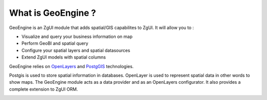 ===================
What is GeoEngine ?
===================

GeoEngine is an ZgUI module that adds spatial/GIS capabilites to ZgUI. It will allow you to :

* Visualize and query your business information on map
* Perform GeoBI and spatial query
* Configure your spatial layers and spatial datasources
* Extend ZgUI models with spatial columns

GeoEngine relies on `OpenLayers <http://openlayers.org>`_ and `PostgGIS <http://postgis.refractions.net/>`_ technologies.

Postgis is used to store spatial information in databases. OpenLayer is used to represent spatial data in other words to show maps. The GeoEngine module acts as a data provider and as an OpenLayers configurator. It also provides a complete extension to ZgUI ORM.

.. image:: _static/_images/core_architecture.jpg
